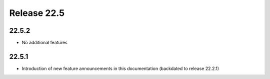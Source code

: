 Release 22.5
************


22.5.2
######

* No additional features

.. Reviewed by PLM 20220617
.. Reviewed by TechComms 20220620

22.5.1
######

* Introduction of new feature announcements in this documentation (backdated to release 22.2.1)

.. Reviewed by PLM 20220503
.. Reviewed by TechComms 20220503





